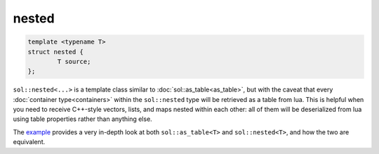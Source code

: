 nested
======


.. code-block:: cpp
	
	template <typename T>
	struct nested {
		T source;
	};


``sol::nested<...>`` is a template class similar to :doc:`sol::as_table<as_table>`, but with the caveat that every :doc:`container type<containers>` within the ``sol::nested`` type will be retrieved as a table from lua. This is helpful when you need to receive C++-style vectors, lists, and maps nested within each other: all of them will be deserialized from lua using table properties rather than anything else.

The `example`_ provides a very in-depth look at both ``sol::as_table<T>`` and ``sol::nested<T>``, and how the two are equivalent.

.. _example: https://github.com/ThePhD/sol2/blob/develop/examples/containers_as_table.cpp